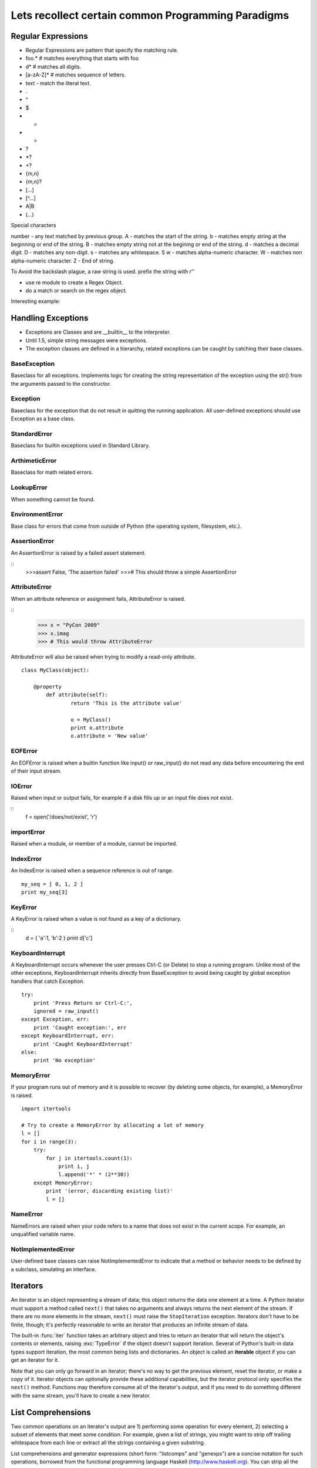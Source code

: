 Lets recollect certain common Programming Paradigms
===================================================

Regular Expressions
-------------------

* Regular Expressions are pattern that specify the matching rule.
* foo.*  # matches everything that starts with foo
* \d*    # matches all digits.
* [a-zA-Z]* # matches sequence of letters.
* text - match the literal text.
* .
* ^
* $
* *
* +
* ?
* \*?
* +?
* {m,n}
* {m,n}?
* [...]
* [^...]
* A|B
* (...)

Special characters

\number  - any text matched by previous group.
\A       - matches the start of the string.
\b       - matches empty string at the beginning or end of the string.
\B       - matches empty string not at the begining or end of the string.
\d       - matches a decimal digit.
\D       - matches any non-digit.
\s       - matches any whitespace.
\S      
\w      - matches alpha-numeric character.
\W      - matches non alpha-numeric character.
\Z      - End of string.

To Avoid the backslash plague, a raw string is used.
prefix the string with r''

* use re module to create a Regex Object.
* do a match or search on the regex object.

Interesting example:


Handling Exceptions
-------------------

* Exceptions are Classes and are __builtin__ to the interpreter.
* Until 1.5, simple string messages were exceptions.
* The exception classes are defined in a hierarchy, related exceptions can be caught by catching their base classes.

BaseException
^^^^^^^^^^^^^

Baseclass for all exceptions. Implements logic for creating the string
representation of the exception using the str() from the arguments passed to
the constructor.

Exception
^^^^^^^^^

Baseclass for the exception that do not result in quitting the running
application. All user-defined exceptions should use Exception as a base class.

StandardError
^^^^^^^^^^^^^
Baseclass for builtin exceptions used in Standard Library.

ArthimeticError
^^^^^^^^^^^^^^^

Baseclass for math related errors.

LookupError
^^^^^^^^^^^

When something cannot be found.

EnvironmentError
^^^^^^^^^^^^^^^^

Base class for errors that come from outside of Python (the operating system,
filesystem, etc.).

AssertionError
^^^^^^^^^^^^^^

An AssertionError is raised by a failed assert statement.

::
        >>>assert False, 'The assertion failed'
        >>># This should throw a simple AssertionError

AttributeError
^^^^^^^^^^^^^^

When an attribute reference or assignment fails, AttributeError is raised.

::
        >>> x = "PyCon 2009"
        >>> x.imag
        >>> # This would throw AttributeError


AttributeError will also be raised when trying to modify a read-only attribute.

::

        class MyClass(object):
            
            @property
                def attribute(self):
                        return 'This is the attribute value'

                        o = MyClass()
                        print o.attribute
                        o.attribute = 'New value'

EOFError
^^^^^^^^

An EOFError is raised when a builtin function like input() or raw_input() do
not read any data before encountering the end of their input stream. 

IOError
^^^^^^^

Raised when input or output fails, for example if a disk fills up or an input file does not exist.

::
        f = open('/does/not/exist', 'r')

importError
^^^^^^^^^^^

Raised when a module, or member of a module, cannot be imported.

IndexError
^^^^^^^^^^

An IndexError is raised when a sequence reference is out of range.

::

        my_seq = [ 0, 1, 2 ]
        print my_seq[3]

KeyError
^^^^^^^^
A KeyError is raised when a value is not found as a key of a dictionary.

::
        d = { 'a':1, 'b':2 }
        print d['c']

KeyboardInterrupt
^^^^^^^^^^^^^^^^^

A KeyboardInterrupt occurs whenever the user presses Ctrl-C (or Delete) to stop
a running program. Unlike most of the other exceptions, KeyboardInterrupt
inherits directly from BaseException to avoid being caught by global exception
handlers that catch Exception.

::

        try:
            print 'Press Return or Ctrl-C:',
            ignored = raw_input()
        except Exception, err:
            print 'Caught exception:', err
        except KeyboardInterrupt, err:
            print 'Caught KeyboardInterrupt'
        else:
            print 'No exception'

MemoryError
^^^^^^^^^^^

If your program runs out of memory and it is possible to recover (by deleting
some objects, for example), a MemoryError is raised.

::

        import itertools

        # Try to create a MemoryError by allocating a lot of memory
        l = []
        for i in range(3):
            try:
                for j in itertools.count(1):
                    print i, j
                    l.append('*' * (2**30))
            except MemoryError:
                print '(error, discarding existing list)'
                l = []

NameError
^^^^^^^^^

NameErrors are raised when your code refers to a name that does not exist in
the current scope. For example, an unqualified variable name.

NotImplementedError
^^^^^^^^^^^^^^^^^^^

User-defined base classes can raise NotImplementedError to indicate that a
method or behavior needs to be defined by a subclass, simulating an interface.

Iterators
----------

An iterator is an object representing a stream of data; this object returns the
data one element at a time.  A Python iterator must support a method called
``next()`` that takes no arguments and always returns the next element of the
stream.  If there are no more elements in the stream, ``next()`` must raise the
``StopIteration`` exception.  Iterators don't have to be finite, though; it's
perfectly reasonable to write an iterator that produces an infinite stream of
data.

The built-in :func:`iter` function takes an arbitrary object and tries to
return an iterator that will return the object's contents or elements, raising
:exc:`TypeError` if the object doesn't support iteration.  Several of Python's
built-in data types support iteration, the most common being lists and
dictionaries.  An object is called an **iterable** object if you can get an
iterator for it.

Note that you can only go forward in an iterator; there's no way to get the
previous element, reset the iterator, or make a copy of it.  Iterator objects
can optionally provide these additional capabilities, but the iterator protocol
only specifies the ``next()`` method.  Functions may therefore consume all of
the iterator's output, and if you need to do something different with the same
stream, you'll have to create a new iterator.

List Comprehensions
-------------------
Two common operations on an iterator's output are 1) performing some operation
for every element, 2) selecting a subset of elements that meet some condition.
For example, given a list of strings, you might want to strip off trailing
whitespace from each line or extract all the strings containing a given
substring.

List comprehensions and generator expressions (short form: "listcomps" and
"genexps") are a concise notation for such operations, borrowed from the
functional programming language Haskell (http://www.haskell.org).  You can strip
all the whitespace from a stream of strings with the following code::

    line_list = ['  line 1\n', 'line 2  \n', ...]

    # Generator expression -- returns iterator
    stripped_iter = (line.strip() for line in line_list)

    # List comprehension -- returns list
    stripped_list = [line.strip() for line in line_list]

You can select only certain elements by adding an ``"if"`` condition::

    stripped_list = [line.strip() for line in line_list
                     if line != ""]

With a list comprehension, you get back a Python list; ``stripped_list`` is a
list containing the resulting lines, not an iterator.  Generator expressions
return an iterator that computes the values as necessary, not needing to
materialize all the values at once.  This means that list comprehensions aren't
useful if you're working with iterators that return an infinite stream or a very
large amount of data.  Generator expressions are preferable in these situations.

Example of List Comprehension

>>> seq1 = 'abc'
>>> seq2 = (1,2,3)
>>> [(x,y) for x in seq1 for y in seq2]
[('a', 1), ('a', 2), ('a', 3),
('b', 1), ('b', 2), ('b', 3),
('c', 1), ('c', 2), ('c', 3)]


To avoid introducing an ambiguity into Python's grammar, if ``expression`` is
creating a tuple, it must be surrounded with parentheses.  The first list
comprehension below is a syntax error, while the second one is correct::

    # Syntax error
    [ x,y for x in seq1 for y in seq2]
    # Correct
    [ (x,y) for x in seq1 for y in seq2]

Generators
----------

Generators are a special class of functions that simplify the task of writing
iterators.  Regular functions compute a value and return it, but generators
return an iterator that returns a stream of values.  Generators can they can be
thought of as resumable functions.

Here's the simplest example of a generator function:

    def generate_ints(N):
        for i in range(N):
            yield i

Any function containing a ``yield`` keyword is a generator function; this is
detected by Python's :term:`bytecode` compiler which compiles the function
specially as a result.

Inside a generator function, the ``return`` statement can only be used without a
value, and signals the end of the procession of values; after executing a
``return`` the generator cannot return any further values.  ``return`` with a
value, such as ``return 5``, is a syntax error inside a generator function.  The
end of the generator's results can also be indicated by raising
``StopIteration`` manually, or by just letting the flow of execution fall off
the bottom of the function.

